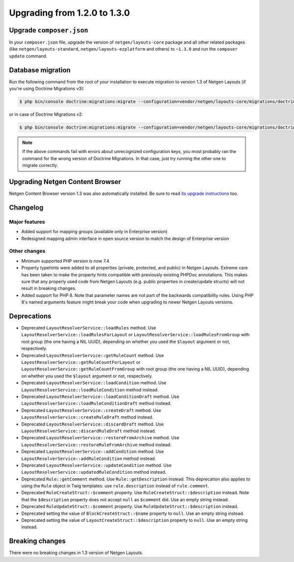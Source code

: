 Upgrading from 1.2.0 to 1.3.0
=============================

Upgrade ``composer.json``
-------------------------

In your ``composer.json`` file, upgrade the version of ``netgen/layouts-core``
package and all other related packages (like ``netgen/layouts-standard``,
``netgen/layouts-ezplatform`` and others) to ``~1.3.0`` and run the
``composer update`` command.

Database migration
------------------

Run the following command from the root of your installation to execute
migration to version 1.3 of Netgen Layouts (if you're using Doctrine Migrations
v3):

.. code-block:: shell

    $ php bin/console doctrine:migrations:migrate --configuration=vendor/netgen/layouts-core/migrations/doctrine.yaml

or in case of Doctrine Migrations v2:

.. code-block:: shell

    $ php bin/console doctrine:migrations:migrate --configuration=vendor/netgen/layouts-core/migrations/doctrine2.yaml

.. note::

    If the above commands fail with errors about unrecognized configuration keys,
    you most probably ran the command for the wrong version of Doctrine
    Migrations. In that case, just try running the other one to migrate correctly.

Upgrading Netgen Content Browser
--------------------------------

Netgen Content Browser version 1.3 was also automatically installed. Be sure to
read `its upgrade instructions </projects/cb/en/latest/upgrades/upgrade_120_130.html>`_
too.

Changelog
---------

Major features
~~~~~~~~~~~~~~

* Added support for mapping groups (available only in Enterprise version)
* Redesigned mapping admin interface in open source version to match the design
  of Enterprise version

Other changes
~~~~~~~~~~~~~

* Minimum supported PHP version is now 7.4
* Property typehints were added to all properties (private, protected, and
  public) in Netgen Layouts. Extreme care has been taken to make the property
  hints compatible with previously existing PHPDoc annotations. This makes sure
  that any properly used code from Netgen Layouts (e.g. public properties in
  create/update structs) will not result in breaking changes.
* Added support for PHP 8. Note that parameter names are not part of the
  backwards compatibility rules. Using PHP 8's named arguments feature might
  break your code when upgrading to newer Netgen Layouts versions.

Deprecations
------------

* Deprecated ``LayoutResolverService::loadRules`` method. Use
  ``LayoutResolverService::loadRulesForLayout`` or
  ``LayoutResolverService::loadRulesFromGroup`` with root group (the one having
  a NIL UUID), depending on whether you used the ``$layout`` argument or not,
  respectively.

* Deprecated ``LayoutResolverService::getRuleCount`` method. Use
  ``LayoutResolverService::getRuleCountForLayout`` or
  ``LayoutResolverService::getRuleCountFromGroup`` with root group (the one
  having a NIL UUID), depending on whether you used the ``$layout`` argument or
  not, respectively.

* Deprecated ``LayoutResolverService::loadCondition`` method. Use
  ``LayoutResolverService::loadRuleCondition`` method instead.

* Deprecated ``LayoutResolverService::loadConditionDraft`` method. Use
  ``LayoutResolverService::loadRuleConditionDraft`` method instead.

* Deprecated ``LayoutResolverService::createDraft`` method. Use
  ``LayoutResolverService::createRuleDraft`` method instead.

* Deprecated ``LayoutResolverService::discardDraft`` method. Use
  ``LayoutResolverService::discardRuleDraft`` method instead.

* Deprecated ``LayoutResolverService::restoreFromArchive`` method. Use
  ``LayoutResolverService::restoreRuleFromArchive`` method instead.

* Deprecated ``LayoutResolverService::addCondition`` method. Use
  ``LayoutResolverService::addRuleCondition`` method instead.

* Deprecated ``LayoutResolverService::updateCondition`` method. Use
  ``LayoutResolverService::updatedRuleCondition`` method instead.

* Deprecated ``Rule::getComment`` method. Use ``Rule::getDescription`` instead.
  This deprecation also applies to using the ``Rule`` object in Twig templates:
  use ``rule.description`` instead of ``rule.comment``.

* Deprecated ``RuleCreateStruct::$comment`` property. Use
  ``RuleCreateStruct::$description`` instead. Note that the ``$description``
  property does not accept ``null`` as ``$comment`` did. Use an empty string
  instead.

* Deprecated ``RuleUpdateStruct::$comment`` property. Use
  ``RuleUpdateStruct::$description`` instead.

* Deprecated setting the value of ``BlockCreateStruct::$name`` property to
  ``null``. Use an empty string instead.

* Deprecated setting the value of ``LayoutCreateStruct::$description`` property
  to ``null``. Use an empty string instead.

Breaking changes
----------------

There were no breaking changes in 1.3 version of Netgen Layouts.
